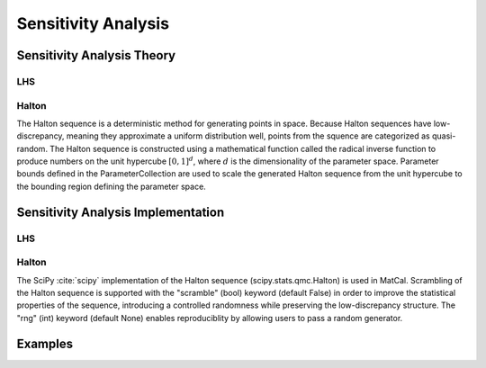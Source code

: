 ********************
Sensitivity Analysis
********************

Sensitivity Analysis Theory
===========================

LHS
---

Halton
------

The Halton sequence is a deterministic method for generating points in space. Because Halton sequences
have low-discrepancy, meaning they approximate a uniform distribution well, points from the squence are
categorized as quasi-random. The Halton sequence is constructed using a mathematical function called the
radical inverse function to produce numbers on the unit hypercube :math:`[0, 1]^{d}`, where :math:`d` is the dimensionality
of the parameter space. Parameter bounds defined in the ParameterCollection are used to scale the generated
Halton sequence from the unit hypercube to the bounding region defining the parameter space.


Sensitivity Analysis Implementation
===================================


LHS
---

Halton
------
The SciPy :cite:`scipy` implementation of the Halton sequence (scipy.stats.qmc.Halton) is used in MatCal. Scrambling of the
Halton sequence is supported with the "scramble" (bool) keyword (default False) in order to improve the
statistical properties of the sequence, introducing a controlled randomness while preserving the low-discrepancy
structure. The "rng" (int) keyword (default None) enables reproduciblity by allowing users to pass a random generator.


Examples
========





